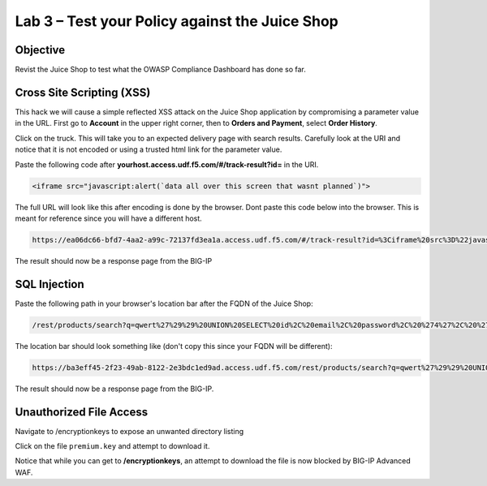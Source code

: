 Lab 3 – Test your Policy against the Juice Shop
-----------------------------------------------
Objective
~~~~~~~~~~~~~~~~
Revist the Juice Shop to test what the OWASP Compliance Dashboard has done so far.



Cross Site Scripting (XSS)
~~~~~~~~~~~~~~~~~~~~~~~~~~

This hack we will cause a simple reflected XSS attack on the Juice Shop application by compromising a parameter value in the URL. First go to **Account** in the upper right corner, then to **Orders and Payment**, select **Order History**.

.. image:: ../images/mod1lab2-xss-orderhistory.png

Click on the truck. This will take you to an expected delivery page with search results. Carefully look at the URI and notice that it is not encoded or using a trusted html link for the parameter value. 


.. image:: ../images/mod1lab2-xss-uricompare.png

Paste the following code after **yourhost.access.udf.f5.com/#/track-result?id=** in the URI. 

.. code-block:: none
    
    <iframe src="javascript:alert(`data all over this screen that wasnt planned`)">

The full URL will look like this after encoding is done by the browser. Dont paste this code below into the browser. This is meant for reference since you will have a different host. 

.. code-block:: none
    
    https://ea06dc66-bfd7-4aa2-a99c-72137fd3ea1a.access.udf.f5.com/#/track-result?id=%3Ciframe%20src%3D%22javascript:alert(%60data%20all%20over%20this%20screen%20that%20wasnt%20planned%60)%22%3E

The result should now be a response page from the BIG-IP

.. image:: ../images/xss_test.png





SQL Injection
~~~~~~~~~~~~~

Paste the following path in your browser's location bar after the FQDN of the Juice Shop:


.. code-block:: none
   
    /rest/products/search?q=qwert%27%29%29%20UNION%20SELECT%20id%2C%20email%2C%20password%2C%20%274%27%2C%20%275%27%2C%20%276%27%2C%20%277%27%2C%20%278%27%2C%20%279%27%20FROM%20Users--

The location bar should look something like (don't copy this since your FQDN will be different):

.. code-block:: none

    https://ba3eff45-2f23-49ab-8122-2e3bdc1ed9ad.access.udf.f5.com/rest/products/search?q=qwert%27%29%29%20UNION%20SELECT%20id%2C%20email%2C%20password%2C%20%274%27%2C%20%275%27%2C%20%276%27%2C%20%277%27%2C%20%278%27%2C%20%279%27%20FROM%20Users--

The result should now be a response page from the BIG-IP.

.. image:: ../images/sql_test.png




Unauthorized File Access
~~~~~~~~~~~~~~~~~~~~~~~~

Navigate to /encryptionkeys to expose an unwanted directory listing

.. image:: ../images/juice_shop_encryptionkeys.png

Click on the file ``premium.key`` and attempt to download it.

.. image:: ../images/files_test.png

Notice that while you can get to **/encryptionkeys**, an attempt to download the file is now blocked by BIG-IP Advanced WAF.